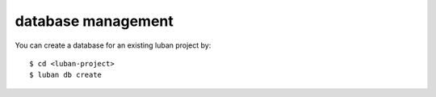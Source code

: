 .. _db:

database management
-------------------

You can create a database for an existing luban project by::

 $ cd <luban-project>
 $ luban db create

